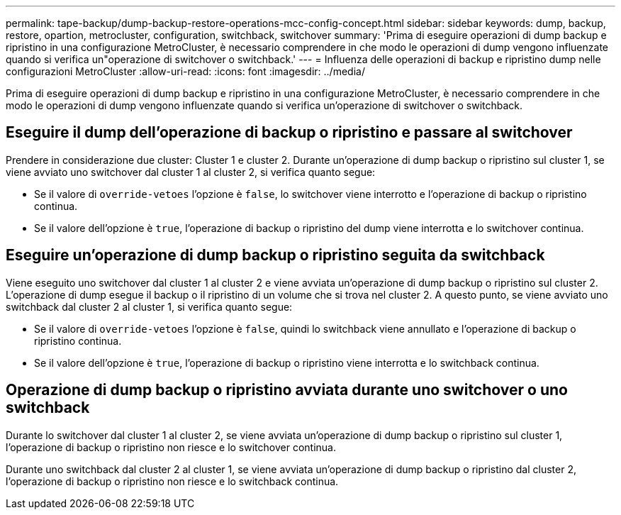 ---
permalink: tape-backup/dump-backup-restore-operations-mcc-config-concept.html 
sidebar: sidebar 
keywords: dump, backup, restore, opartion, metrocluster, configuration, switchback, switchover 
summary: 'Prima di eseguire operazioni di dump backup e ripristino in una configurazione MetroCluster, è necessario comprendere in che modo le operazioni di dump vengono influenzate quando si verifica un"operazione di switchover o switchback.' 
---
= Influenza delle operazioni di backup e ripristino dump nelle configurazioni MetroCluster
:allow-uri-read: 
:icons: font
:imagesdir: ../media/


[role="lead"]
Prima di eseguire operazioni di dump backup e ripristino in una configurazione MetroCluster, è necessario comprendere in che modo le operazioni di dump vengono influenzate quando si verifica un'operazione di switchover o switchback.



== Eseguire il dump dell'operazione di backup o ripristino e passare al switchover

Prendere in considerazione due cluster: Cluster 1 e cluster 2. Durante un'operazione di dump backup o ripristino sul cluster 1, se viene avviato uno switchover dal cluster 1 al cluster 2, si verifica quanto segue:

* Se il valore di `override-vetoes` l'opzione è `false`, lo switchover viene interrotto e l'operazione di backup o ripristino continua.
* Se il valore dell'opzione è `true`, l'operazione di backup o ripristino del dump viene interrotta e lo switchover continua.




== Eseguire un'operazione di dump backup o ripristino seguita da switchback

Viene eseguito uno switchover dal cluster 1 al cluster 2 e viene avviata un'operazione di dump backup o ripristino sul cluster 2. L'operazione di dump esegue il backup o il ripristino di un volume che si trova nel cluster 2. A questo punto, se viene avviato uno switchback dal cluster 2 al cluster 1, si verifica quanto segue:

* Se il valore di `override-vetoes` l'opzione è `false`, quindi lo switchback viene annullato e l'operazione di backup o ripristino continua.
* Se il valore dell'opzione è `true`, l'operazione di backup o ripristino viene interrotta e lo switchback continua.




== Operazione di dump backup o ripristino avviata durante uno switchover o uno switchback

Durante lo switchover dal cluster 1 al cluster 2, se viene avviata un'operazione di dump backup o ripristino sul cluster 1, l'operazione di backup o ripristino non riesce e lo switchover continua.

Durante uno switchback dal cluster 2 al cluster 1, se viene avviata un'operazione di dump backup o ripristino dal cluster 2, l'operazione di backup o ripristino non riesce e lo switchback continua.
